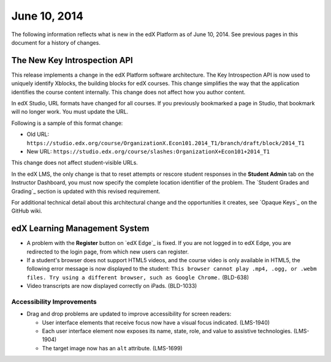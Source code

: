 ###################################
June 10, 2014
###################################

The following information reflects what is new in the edX Platform as of June 10,
2014. See previous pages in this document for a history of changes.


***************************************
The New Key Introspection API
***************************************

This release implements a change in the edX Platform software architecture. The
Key Introspection API is now used to uniquely identify Xblocks, the building
blocks for edX courses. This change simplifies the way that the application
identifies the course content internally. This change does not affect how you
author content.

In edX Studio, URL formats have changed for all courses. If you previously bookmarked a page in Studio, that bookmark will no longer work. You must update the URL. 

Following is a sample of this format change:

* Old URL: ``https://studio.edx.org/course/OrganizationX.Econ101.2014_T1/branch/draft/block/2014_T1``

* New URL: ``https://studio.edx.org/course/slashes:OrganizationX+Econ101+2014_T1``
  
This change does not affect student-visible URLs.

In the edX LMS, the only change is that to reset attempts or rescore student
responses in the **Student Admin** tab on the Instructor Dashboard, you must now
specify the complete location identifier of the problem. The `Student Grades and
Grading`_ section is updated with this revised requirement.

For additional technical detail about this architectural change and the opportunities it creates, see `Opaque Keys`_ on the GitHub wiki.

***************************************
edX Learning Management System
***************************************
   
* A problem with the **Register** button on `edX Edge`_ is fixed. If you are not
  logged in to edX Edge, you are redirected to the login page, from which new
  users can register.
  
* If a student's browser does not support HTML5 videos, and the course video is
  only available in HTML5, the following error message is now displayed to the
  student:  ``This browser cannot play .mp4, .ogg, or .webm files. Try using a
  different browser, such as Google Chrome.`` (BLD-638)

* Video transcripts are now displayed correctly on iPads. (BLD-1033)
  
===========================
Accessibility Improvements
===========================

* Drag and drop problems are updated to improve accessibility for screen
  readers:
  
  * User interface elements that receive focus now have a visual focus
    indicated. (LMS-1940)
  
  * Each user interface element now exposes its name, state, role, and value to
    assistive technologies. (LMS-1904)

  * The target image now has an ``alt`` attribute. (LMS-1699)

